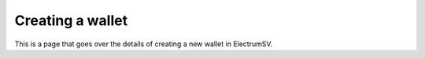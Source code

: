 Creating a wallet
=================

This is a page that goes over the details of creating a new wallet in ElectrumSV.
